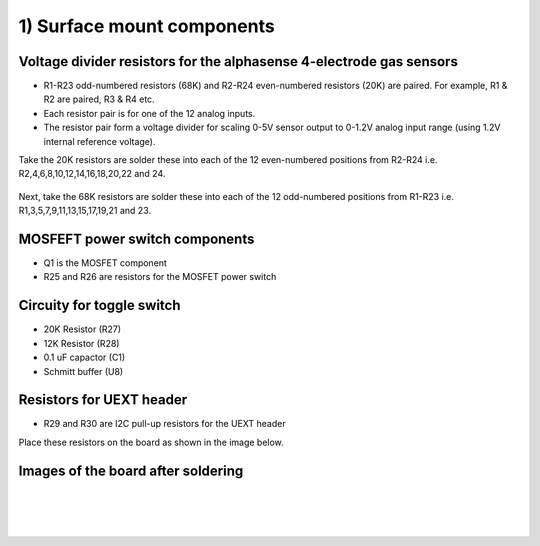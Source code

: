 1) Surface mount components
==================================

Voltage divider resistors for the alphasense 4-electrode gas sensors
-------------------------------------------------------------------------- 

* R1-R23 odd-numbered resistors (68K) and R2-R24 even-numbered resistors (20K) are paired. For example, R1 & R2 are paired, R3 & R4 etc.
* Each resistor pair is for one of the 12 analog inputs.
* The resistor pair form a voltage divider for scaling 0-5V sensor output to 0-1.2V analog input range (using 1.2V internal reference voltage).


Take the 20K resistors are solder these into each of the 12 even-numbered positions from R2-R24 i.e. R2,4,6,8,10,12,14,16,18,20,22 and 24.


.. figure:: _static/v4_1a.png
   :align:  center

   
Next, take the 68K resistors are solder these into each of the 12 odd-numbered positions from R1-R23 i.e. R1,3,5,7,9,11,13,15,17,19,21 and 23.

.. figure:: _static/v4_1b.png
   :align:  center

   
   
MOSFEFT power switch components
--------------------------------------------


* Q1 is the MOSFET component
* R25 and R26 are resistors for the MOSFET power switch


.. figure:: _static/v4_1h.png
   :align:  center


   
Circuity for toggle switch
----------------------------
 
* 20K Resistor (R27)
* 12K Resistor (R28)
* 0.1 uF capactor (C1) 
* Schmitt buffer (U8)



.. figure:: _static/v4_1g.png
   :align:  center


Resistors for UEXT header
-------------------------------
   
* R29 and R30 are I2C pull-up resistors for the UEXT header 

Place these resistors on the board as shown in the image below.



.. figure:: _static/v4_1e.png
   :align:  center

   
   

   
Images of the board after soldering
----------------------------------------


.. figure:: _static/v4_1i.png
   :align:  center

|

.. figure:: _static/v4_1j.png
   :align:  center


|

.. figure:: _static/v4_1k_l.png
   :align:  center




